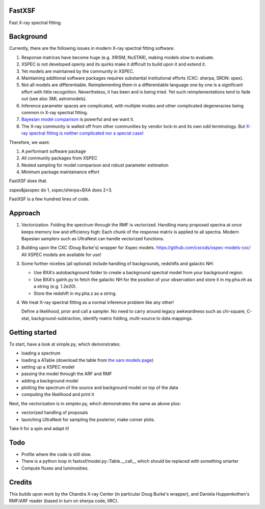FastXSF
-------

Fast X-ray spectral fitting.

Background
----------

Currently, there are the following issues in modern X-ray spectral fitting software:

1. Response matrices have become huge (e.g. XRISM, NuSTAR), making models slow to evaluate.
2. XSPEC is not developed openly and its quirks make it difficult to build upon it and extend it.
3. Yet models are maintained by the community in XSPEC.
4. Maintaining additional software packages requires substantial institutional efforts (CXC: sherpa, SRON: spex).
5. Not all models are differentiable. Reimplementing them in a differentiable language one by one is a significant effort with little recognition.
   Nevertheless, it has been and is being tried. Yet such reimplementations tend to fade out (see also 3ML astromodels).
6. Inference parameter spaces are complicated, with multiple modes and other complicated degeneracies being common in X-ray spectral fitting.
7. `Bayesian model comparison <https://ui.adsabs.harvard.edu/abs/2014A%26A...564A.125B/>`_ is powerful and we want it.
8. The X-ray community is walled off from other communities by vendor lock-in and its own odd terminology. But `X-ray spectral fitting is neither complicated nor a special case! <https://arxiv.org/abs/2309.05705>`_

Therefore, we want:

1) A performant software package
2) All community packages from XSPEC
3) Nested sampling for model comparison and robust parameter estimation
4) Minimum package maintainance effort

FastXSF does that.

xspex&jaxspec do 1, xspec/sherpa+BXA does 2+3.

FastXSF is a few hundred lines of code.

Approach
--------

1) Vectorization.
   Folding the spectrum through the RMF is vectorized.
   Handling many proposed spectra at once keeps memory low and efficiency high:
   Each chunk of the response matrix is applied to all spectra.
   Modern Bayesian samplers such as UltraNest can handle vectorized functions.

2) Building upon the CXC (Doug Burke's) wrapper for Xspec models. https://github.com/cxcsds/xspec-models-cxc/
   All XSPEC models are available for use!

3) Some further niceties (all optional) include handling of backgrounds, redshifts and galactic NH:

   * Use BXA's autobackground folder to create a background spectral model from your background region.
   * Use BXA's galnh.py to fetch the galactic NH for the position of your observation and store it in my.pha.nh as a string (e.g. 1.2e20).
   * Store the redshift in my.pha.z as a string.

4) We treat X-ray spectral fitting as a normal inference problem like any other!

   Define a likelihood, prior and call a sampler. No need to carry around
   legacy awkwardness such as chi-square, C-stat, 
   background-subtraction, identify matrix folding, multi-source to data mappings.

Getting started
---------------

To start, have a look at simple.py, which demonstrates:

* loading a spectrum
* loading a ATable (download the table from `the xars models page <https://github.com/JohannesBuchner/xars/blob/master/doc/README.rst>`_)
* setting up a XSPEC model
* passing the model through the ARF and RMF
* adding a background model
* plotting the spectrum of the source and background model on top of the data
* computing the likelihood and print it

Next, the vectorization is in simplev.py, which demonstrates the same as above plus:

* vectorized handling of proposals
* launching UltraNest for sampling the posterior, make corner plots.

Take it for a spin and adapt it!

Todo
----

* Profile where the code is still slow.
* There is a python loop in fastxsf/model.py::Table.__call__ which should be replaced with something smarter
* Compute fluxes and luminosities.

Credits
--------

This builds upon work by the Chandra X-ray Center (in particular Doug Burke's wrapper),
and Daniela Huppenkothen's RMF/ARF reader (based in turn on sherpa code, IIRC).
